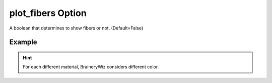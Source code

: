 .. _plotmodelfiberspy:

plot_fibers Option
====================================================
A boolean that determines to show fibers or not. (Default=False)

Example
--------

.. code-block:: python
   :caption: Example for plot_fibers=True
   
   import BraineryWiz as bz
   
   # ...
   # Create the OpenSees model
   # ...
   
   # Call PlotModel command 
   bz.PlotModel(plotmode=1, plot_fibers=True)

.. raw:: html
       :file: files/fibers.html
	   
.. hint::

    For each different material, BraineryWiz considers different color.